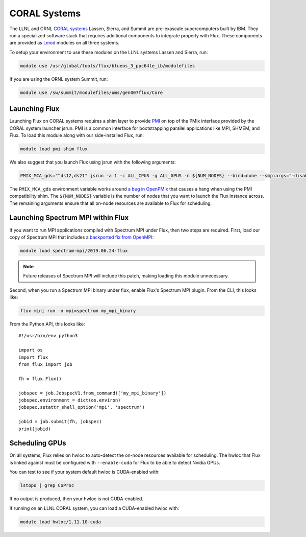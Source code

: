 .. _coral:

==============
CORAL Systems
==============

The LLNL and ORNL `CORAL systems <https://asc.llnl.gov/CORAL/>`_
Lassen, Sierra, and Summit are pre-exascale supercomputers built by IBM.  They
run a specialized software stack that requires additional components to
integrate properly with Flux.  These components are provided as `Lmod
<https://lmod.readthedocs.io/en/latest/>`_ modules on all three systems.

To setup your environment to use these modules on the LLNL systems Lassen and
Sierra, run:

.. code-block:: sh

  module use /usr/global/tools/flux/blueos_3_ppc64le_ib/modulefiles

If you are using the ORNL system Summit, run:

.. code-block:: sh

  module use /sw/summit/modulefiles/ums/gen007flux/Core

------------------
Launching Flux
------------------

Launching Flux on CORAL systems requires a shim layer to provide `PMI
<https://www.mcs.anl.gov/papers/P1760.pdf>`_ on top of the PMIx interface
provided by the CORAL system launcher jsrun.  PMI is a common interface
for bootstrapping parallel applications like MPI, SHMEM, and Flux.  To load this
module along with our side-installed Flux, run:

.. code-block:: sh

  module load pmi-shim flux

We also suggest that you launch Flux using jsrun with the following arguments:

.. code-block:: sh

  PMIX_MCA_gds="^ds12,ds21" jsrun -a 1 -c ALL_CPUS -g ALL_GPUS -n ${NUM_NODES} --bind=none --smpiargs="-disable_gpu_hooks" flux start

The ``PMIX_MCA_gds`` environment variable works around `a bug in OpenPMIx
<https://github.com/openpmix/openpmix/issues/1396>`_ that causes a hang when
using the PMI compatibility shim.  The ``${NUM_NODES}`` variable is the number of
nodes that you want to launch the Flux instance across. The remaining arguments
ensure that all on-node resources are available to Flux for scheduling.

.. _coral_spectrum_mpi:

----------------------------------
Launching Spectrum MPI within Flux
----------------------------------

If you want to run MPI applications compiled with Spectrum MPI under Flux, then
two steps are required.  First, load our copy of Spectrum MPI that includes a
`backported fix from OpenMPI <https://github.com/open-mpi/ompi/issues/6730>`_:

.. code-block:: sh

  module load spectrum-mpi/2019.06.24-flux


.. note::

   Future releases of Spectrum MPI will include this patch, making loading this
   module unnecessary.

Second, when you run a Spectrum MPI binary under flux, enable Flux's Spectrum
MPI plugin.  From the CLI, this looks like:

.. code-block:: sh

  flux mini run -o mpi=spectrum my_mpi_binary

From the Python API, this looks like::

  #!/usr/bin/env python3

  import os
  import flux
  from flux import job

  fh = flux.Flux()

  jobspec = job.JobspecV1.from_command(['my_mpi_binary'])
  jobspec.environment = dict(os.environ)
  jobspec.setattr_shell_option('mpi', 'spectrum')

  jobid = job.submit(fh, jobspec)
  print(jobid)

---------------
Scheduling GPUs
---------------

On all systems, Flux relies on hwloc to auto-detect the on-node resources
available for scheduling.  The hwloc that Flux is linked against must be
configured with ``--enable-cuda`` for Flux to be able to detect Nvidia GPUs.

You can test to see if your system default hwloc is CUDA-enabled with:

.. code-block:: sh

  lstopo | grep CoProc

If no output is produced, then your hwloc is not CUDA-enabled.

If running on an LLNL CORAL system, you can load a CUDA-enabled hwloc with:

.. code-block:: sh

  module load hwloc/1.11.10-cuda

